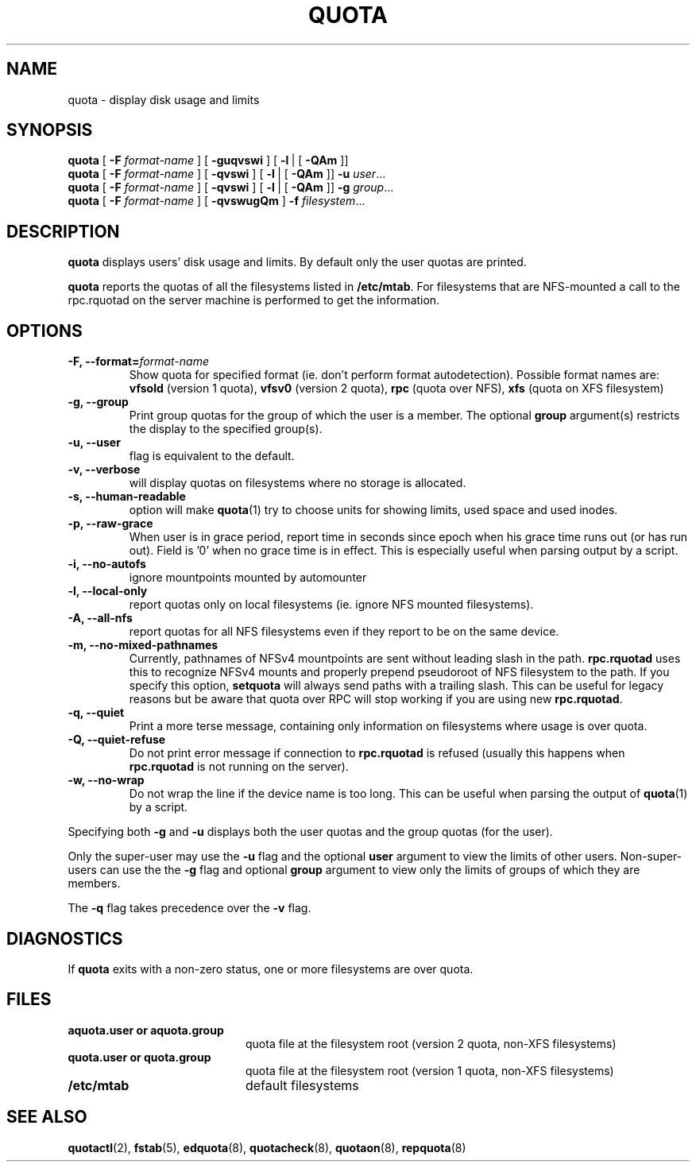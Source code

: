 .TH QUOTA 1
.SH NAME
quota \- display disk usage and limits
.SH SYNOPSIS
.B quota
[
.B -F
.I format-name
] [
.B -guqvswi
] [
.BR -l \ |
[
.BR -QAm
]]
.br
.B quota
[
.B -F
.I format-name
] [
.B -qvswi
] [
.BR -l \ |
[
.BR -QAm
]]
.B -u
.IR user ...
.br
.B quota
[
.B -F
.I format-name
] [
.B -qvswi
] [
.BR -l \ |
[
.BR -QAm
]]
.B -g
.IR group ...
.br
.B quota
[
.B -F
.I format-name
] [
.B -qvswugQm
]
.B -f
.IR filesystem ...
.SH DESCRIPTION
.B quota
displays users' disk usage and limits.
By default only the user quotas are printed.
.PP
.B quota
reports the quotas of all the filesystems listed in
.BR /etc/mtab .
For filesystems that are NFS-mounted a call to the rpc.rquotad on
the server machine is performed to get the information.
.SH OPTIONS
.TP
.B -F, --format=\f2format-name\f1
Show quota for specified format (ie. don't perform format autodetection).
Possible format names are:
.B vfsold
(version 1 quota),
.B vfsv0
(version 2 quota),
.B rpc
(quota over NFS),
.B xfs
(quota on XFS filesystem)
.TP
.B -g, --group
Print group quotas for the group 
of which the user is a member.
The optional 
.B group
argument(s) restricts the display to the specified group(s).
.TP
.B -u, --user
flag is equivalent to the default.
.TP
.B -v, --verbose
will display quotas on filesystems
where no storage is allocated.
.TP
.B -s, --human-readable
option will make
.BR quota (1)
try to choose units for showing limits, used space and used inodes.
.TP
.B -p, --raw-grace
When user is in grace period, report time in seconds since epoch when his grace
time runs out (or has run out). Field is '0' when no grace time is in effect.
This is especially useful when parsing output by a script.
.TP
.B -i, --no-autofs
ignore mountpoints mounted by automounter
.TP
.B -l, --local-only
report quotas only on local filesystems (ie. ignore NFS mounted filesystems).
.TP
.B -A, --all-nfs
report quotas for all NFS filesystems even if they report to be on the same
device.
.TP
.B -m, --no-mixed-pathnames
Currently, pathnames of NFSv4 mountpoints are sent without leading slash in the path.
.BR rpc.rquotad
uses this to recognize NFSv4 mounts and properly prepend pseudoroot of NFS filesystem
to the path. If you specify this option, 
.BR setquota 
will always send paths with a trailing slash. This can be useful for legacy reasons but
be aware that quota over RPC will stop working if you are using new
.BR rpc.rquotad .
.TP
.B -q, --quiet
Print a more terse message,
containing only information
on filesystems where usage is over quota.
.TP
.B -Q, --quiet-refuse
Do not print error message if connection to
.BR rpc.rquotad
is refused (usually this happens when
.BR rpc.rquotad
is not running on the server).
.TP
.B -w, --no-wrap
Do not wrap the line if the device name is too long. This can be useful when parsing
the output of
.BR quota (1)
by a script.
.LP
Specifying both
.B \-g
and
.B \-u
displays both the user quotas and the group quotas (for
the user).
.LP
Only the super-user may use the
.B \-u
flag and the optional
.B user
argument to view the limits of other users.
Non-super-users can use the the
.B \-g
flag and optional
.B group
argument to view only the limits of groups of which they are members.
.LP
The
.B \-q
flag takes precedence over the
.B \-v
flag.
.SH DIAGNOSTICS
If
.B quota
exits with a non-zero status, one or more filesystems
are over quota.
.SH FILES
.PD 0
.TP 20
.B aquota.user " or " aquota.group
quota file at the filesystem root (version 2 quota, non-XFS filesystems)
.TP 20
.B quota.user " or " quota.group
quota file at the filesystem root (version 1 quota, non-XFS filesystems)
.TP
.B /etc/mtab
default filesystems
.PD
.SH SEE ALSO
.BR quotactl (2),
.BR fstab (5),
.BR edquota (8),
.BR quotacheck (8),
.BR quotaon (8),
.BR repquota (8)
